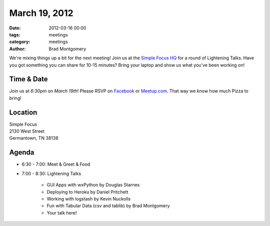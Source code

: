 March 19, 2012
#################

:date: 2012-03-16 00:00
:tags: meetings
:category: meetings
:author: Brad Montgomery

We're mixing things up a bit for the next meeting! Join us at the `Simple Focus HQ <http://simplefocus.com/>`_ for a round of Lightening Talks. Have you got something you can share for 10-15 minutes? Bring your laptop and show us what you've been working on!

Time & Date
-----------
Join us at *6:30pm* on *March 19th*! Please RSVP on `Facebook <http://www.facebook.com/events/316239161763999/>`_ or `Meetup.com <http://www.meetup.com/MidsouthTechCorner/events/53059322/>`_. That way we know how much Pizza to bring!

Location
--------
| Simple Focus
| 2130 West Street
| Germantown, TN 38138


Agenda
------
* 6:30 - 7:00: Meet & Greet & Food

* 7:00 - 8:30: Lightening Talks

    - GUI Apps with wxPython by Douglas Starnes
    - Deploying to Heroku by Daniel Pritchett
    - Working with logstash by Kevin Nuckolls
    - Fun with Tabular Data (csv and tablib) by Brad Montgomery
    - Your talk here!

